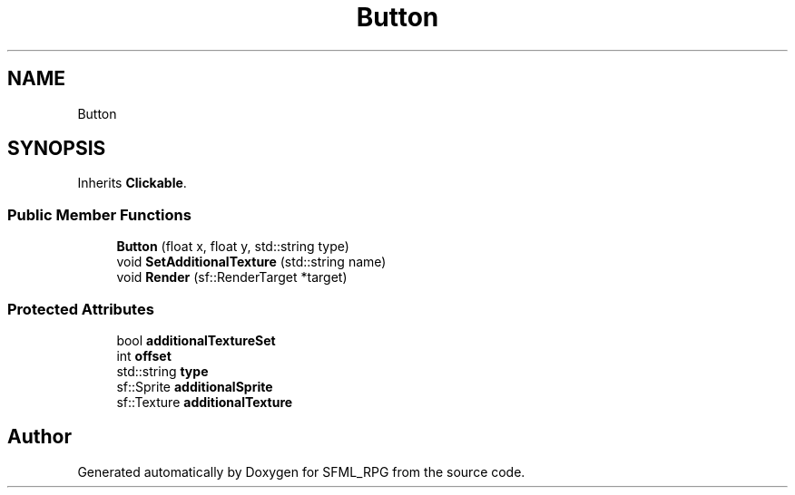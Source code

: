 .TH "Button" 3 "Sun May 16 2021" "SFML_RPG" \" -*- nroff -*-
.ad l
.nh
.SH NAME
Button
.SH SYNOPSIS
.br
.PP
.PP
Inherits \fBClickable\fP\&.
.SS "Public Member Functions"

.in +1c
.ti -1c
.RI "\fBButton\fP (float x, float y, std::string type)"
.br
.ti -1c
.RI "void \fBSetAdditionalTexture\fP (std::string name)"
.br
.ti -1c
.RI "void \fBRender\fP (sf::RenderTarget *target)"
.br
.in -1c
.SS "Protected Attributes"

.in +1c
.ti -1c
.RI "bool \fBadditionalTextureSet\fP"
.br
.ti -1c
.RI "int \fBoffset\fP"
.br
.ti -1c
.RI "std::string \fBtype\fP"
.br
.ti -1c
.RI "sf::Sprite \fBadditionalSprite\fP"
.br
.ti -1c
.RI "sf::Texture \fBadditionalTexture\fP"
.br
.in -1c

.SH "Author"
.PP 
Generated automatically by Doxygen for SFML_RPG from the source code\&.

